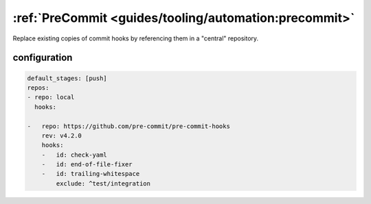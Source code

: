 :ref:`PreCommit <guides/tooling/automation:precommit>`
======================================================

Replace existing copies of commit hooks by referencing them in a "central" repository.

configuration
~~~~~~~~~~~~~

.. code-block::

    default_stages: [push]
    repos:
    - repo: local
      hooks:

    -   repo: https://github.com/pre-commit/pre-commit-hooks
        rev: v4.2.0
        hooks:
        -   id: check-yaml
        -   id: end-of-file-fixer
        -   id: trailing-whitespace
            exclude: ^test/integration

